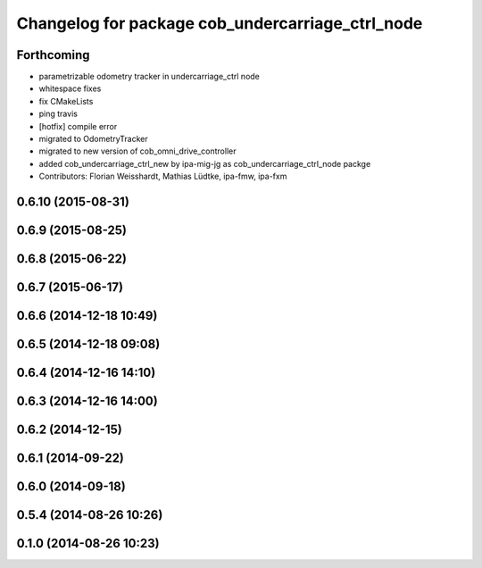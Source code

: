 ^^^^^^^^^^^^^^^^^^^^^^^^^^^^^^^^^^^^^^^^^^^^^^^^^
Changelog for package cob_undercarriage_ctrl_node
^^^^^^^^^^^^^^^^^^^^^^^^^^^^^^^^^^^^^^^^^^^^^^^^^

Forthcoming
-----------
* parametrizable odometry tracker in undercarriage_ctrl node
* whitespace fixes
* fix CMakeLists
* ping travis
* [hotfix] compile error
* migrated to OdometryTracker
* migrated to new version of cob_omni_drive_controller
* added cob_undercarriage_ctrl_new by ipa-mig-jg as cob_undercarriage_ctrl_node packge
* Contributors: Florian Weisshardt, Mathias Lüdtke, ipa-fmw, ipa-fxm

0.6.10 (2015-08-31)
-------------------

0.6.9 (2015-08-25)
------------------

0.6.8 (2015-06-22)
------------------

0.6.7 (2015-06-17)
------------------

0.6.6 (2014-12-18 10:49)
------------------------

0.6.5 (2014-12-18 09:08)
------------------------

0.6.4 (2014-12-16 14:10)
------------------------

0.6.3 (2014-12-16 14:00)
------------------------

0.6.2 (2014-12-15)
------------------

0.6.1 (2014-09-22)
------------------

0.6.0 (2014-09-18)
------------------

0.5.4 (2014-08-26 10:26)
------------------------

0.1.0 (2014-08-26 10:23)
------------------------
